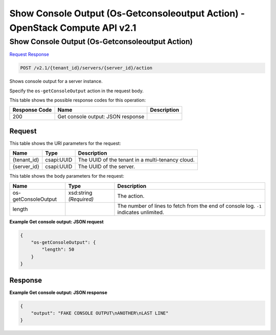 =============================================================================
Show Console Output (Os-Getconsoleoutput Action) -  OpenStack Compute API v2.1
=============================================================================

Show Console Output (Os-Getconsoleoutput Action)
~~~~~~~~~~~~~~~~~~~~~~~~~

`Request <POST_show_console_output_(os-getconsoleoutput_action)_v2.1_tenant_id_servers_server_id_action.rst#request>`__
`Response <POST_show_console_output_(os-getconsoleoutput_action)_v2.1_tenant_id_servers_server_id_action.rst#response>`__

.. code-block:: javascript

    POST /v2.1/{tenant_id}/servers/{server_id}/action

Shows console output for a server instance.

Specify the ``os-getConsoleOutput`` action in the request body.



This table shows the possible response codes for this operation:


+--------------------------+-------------------------+-------------------------+
|Response Code             |Name                     |Description              |
+==========================+=========================+=========================+
|200                       |Get console output: JSON |                         |
|                          |response                 |                         |
+--------------------------+-------------------------+-------------------------+


Request
^^^^^^^^^^^^^^^^^

This table shows the URI parameters for the request:

+--------------------------+-------------------------+-------------------------+
|Name                      |Type                     |Description              |
+==========================+=========================+=========================+
|{tenant_id}               |csapi:UUID               |The UUID of the tenant   |
|                          |                         |in a multi-tenancy cloud.|
+--------------------------+-------------------------+-------------------------+
|{server_id}               |csapi:UUID               |The UUID of the server.  |
+--------------------------+-------------------------+-------------------------+





This table shows the body parameters for the request:

+--------------------------+-------------------------+-------------------------+
|Name                      |Type                     |Description              |
+==========================+=========================+=========================+
|os-getConsoleOutput       |xsd:string *(Required)*  |The action.              |
+--------------------------+-------------------------+-------------------------+
|length                    |                         |The number of lines to   |
|                          |                         |fetch from the end of    |
|                          |                         |console log. ``-1``      |
|                          |                         |indicates unlimited.     |
+--------------------------+-------------------------+-------------------------+





**Example Get console output: JSON request**


.. code::

    {
        "os-getConsoleOutput": {
            "length": 50
        }
    }
    


Response
^^^^^^^^^^^^^^^^^^





**Example Get console output: JSON response**


.. code::

    {
        "output": "FAKE CONSOLE OUTPUT\nANOTHER\nLAST LINE"
    }
    

